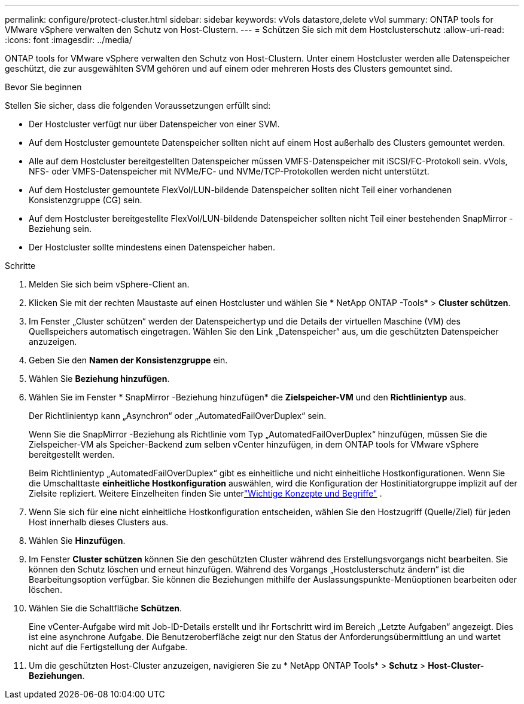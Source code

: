 ---
permalink: configure/protect-cluster.html 
sidebar: sidebar 
keywords: vVols datastore,delete vVol 
summary: ONTAP tools for VMware vSphere verwalten den Schutz von Host-Clustern. 
---
= Schützen Sie sich mit dem Hostclusterschutz
:allow-uri-read: 
:icons: font
:imagesdir: ../media/


[role="lead"]
ONTAP tools for VMware vSphere verwalten den Schutz von Host-Clustern.  Unter einem Hostcluster werden alle Datenspeicher geschützt, die zur ausgewählten SVM gehören und auf einem oder mehreren Hosts des Clusters gemountet sind.

.Bevor Sie beginnen
Stellen Sie sicher, dass die folgenden Voraussetzungen erfüllt sind:

* Der Hostcluster verfügt nur über Datenspeicher von einer SVM.
* Auf dem Hostcluster gemountete Datenspeicher sollten nicht auf einem Host außerhalb des Clusters gemountet werden.
* Alle auf dem Hostcluster bereitgestellten Datenspeicher müssen VMFS-Datenspeicher mit iSCSI/FC-Protokoll sein. vVols, NFS- oder VMFS-Datenspeicher mit NVMe/FC- und NVMe/TCP-Protokollen werden nicht unterstützt.
* Auf dem Hostcluster gemountete FlexVol/LUN-bildende Datenspeicher sollten nicht Teil einer vorhandenen Konsistenzgruppe (CG) sein.
* Auf dem Hostcluster bereitgestellte FlexVol/LUN-bildende Datenspeicher sollten nicht Teil einer bestehenden SnapMirror -Beziehung sein.
* Der Hostcluster sollte mindestens einen Datenspeicher haben.


.Schritte
. Melden Sie sich beim vSphere-Client an.
. Klicken Sie mit der rechten Maustaste auf einen Hostcluster und wählen Sie * NetApp ONTAP -Tools* > *Cluster schützen*.
. Im Fenster „Cluster schützen“ werden der Datenspeichertyp und die Details der virtuellen Maschine (VM) des Quellspeichers automatisch eingetragen. Wählen Sie den Link „Datenspeicher“ aus, um die geschützten Datenspeicher anzuzeigen.
. Geben Sie den *Namen der Konsistenzgruppe* ein.
. Wählen Sie *Beziehung hinzufügen*.
. Wählen Sie im Fenster * SnapMirror -Beziehung hinzufügen* die *Zielspeicher-VM* und den *Richtlinientyp* aus.
+
Der Richtlinientyp kann „Asynchron“ oder „AutomatedFailOverDuplex“ sein.

+
Wenn Sie die SnapMirror -Beziehung als Richtlinie vom Typ „AutomatedFailOverDuplex“ hinzufügen, müssen Sie die Zielspeicher-VM als Speicher-Backend zum selben vCenter hinzufügen, in dem ONTAP tools for VMware vSphere bereitgestellt werden.

+
Beim Richtlinientyp „AutomatedFailOverDuplex“ gibt es einheitliche und nicht einheitliche Hostkonfigurationen. Wenn Sie die Umschalttaste *einheitliche Hostkonfiguration* auswählen, wird die Konfiguration der Hostinitiatorgruppe implizit auf der Zielsite repliziert. Weitere Einzelheiten finden Sie unterlink:../concepts/ontap-tools-concepts-terms.html["Wichtige Konzepte und Begriffe"] .

. Wenn Sie sich für eine nicht einheitliche Hostkonfiguration entscheiden, wählen Sie den Hostzugriff (Quelle/Ziel) für jeden Host innerhalb dieses Clusters aus.
. Wählen Sie *Hinzufügen*.
. Im Fenster *Cluster schützen* können Sie den geschützten Cluster während des Erstellungsvorgangs nicht bearbeiten.  Sie können den Schutz löschen und erneut hinzufügen.  Während des Vorgangs „Hostclusterschutz ändern“ ist die Bearbeitungsoption verfügbar. Sie können die Beziehungen mithilfe der Auslassungspunkte-Menüoptionen bearbeiten oder löschen.
. Wählen Sie die Schaltfläche *Schützen*.
+
Eine vCenter-Aufgabe wird mit Job-ID-Details erstellt und ihr Fortschritt wird im Bereich „Letzte Aufgaben“ angezeigt.  Dies ist eine asynchrone Aufgabe. Die Benutzeroberfläche zeigt nur den Status der Anforderungsübermittlung an und wartet nicht auf die Fertigstellung der Aufgabe.

. Um die geschützten Host-Cluster anzuzeigen, navigieren Sie zu * NetApp ONTAP Tools* > *Schutz* > *Host-Cluster-Beziehungen*.

